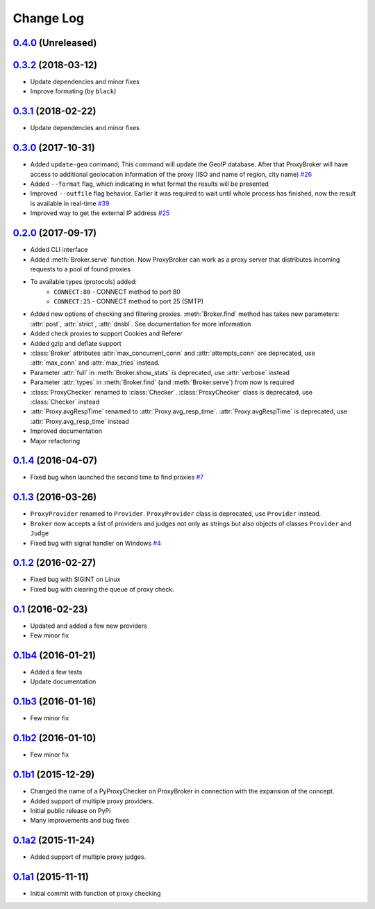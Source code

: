 
Change Log
==========

`0.4.0`_ (Unreleased)
---------------------


`0.3.2`_ (2018-03-12)
---------------------
* Update dependencies and minor fixes
* Improve formating (by ``black``)


`0.3.1`_ (2018-02-22)
---------------------
* Update dependencies and minor fixes


`0.3.0`_ (2017-10-31)
---------------------

* Added ``update-geo`` command; This command will update the GeoIP database. After that ProxyBroker will have access to additional geolocation information of the proxy (ISO and name of region, city name) `#26`_
* Added ``--format`` flag, which indicating in what format the results will be presented
* Improved ``--outfile`` flag behavior. Earlier it was required to wait until whole process has finished, now the result is available in real-time `#39`_
* Improved way to get the external IP address `#25`_


`0.2.0`_ (2017-09-17)
---------------------

* Added CLI interface
* Added :meth:`Broker.serve` function.
  Now ProxyBroker can work as a proxy server that distributes incoming requests to a pool of found proxies
* To available types (protocols) added:
    * ``CONNECT:80`` - CONNECT method to port 80
    * ``CONNECT:25`` - CONNECT method to port 25 (SMTP)
* Added new options of checking and filtering proxies.
  :meth:`Broker.find` method has takes new parameters:
  :attr:`post`, :attr:`strict`, :attr:`dnsbl`.
  See documentation for more information
* Added check proxies to support Cookies and Referer
* Added gzip and deflate support
* :class:`Broker` attributes :attr:`max_concurrent_conn` and :attr:`attempts_conn`
  are deprecated, use :attr:`max_conn` and :attr:`max_tries` instead.
* Parameter :attr:`full` in :meth:`Broker.show_stats` is deprecated, use :attr:`verbose` instead
* Parameter :attr:`types` in :meth:`Broker.find` (and :meth:`Broker.serve`) from now is required
* :class:`ProxyChecker` renamed to :class:`Checker`.
  :class:`ProxyChecker` class is deprecated, use :class:`Checker` instead
* :attr:`Proxy.avgRespTime` renamed to :attr:`Proxy.avg_resp_time`.
  :attr:`Proxy.avgRespTime` is deprecated, use :attr:`Proxy.avg_resp_time` instead
* Improved documentation
* Major refactoring


`0.1.4`_ (2016-04-07)
---------------------

* Fixed bug when launched the second time to find proxies `#7`_


`0.1.3`_ (2016-03-26)
---------------------

* ``ProxyProvider`` renamed to ``Provider``.
  ``ProxyProvider`` class is deprecated, use ``Provider`` instead.
* ``Broker`` now accepts a list of providers and judges not only as strings
  but also objects of classes ``Provider`` and ``Judge``
* Fixed bug with signal handler on Windows `#4`_


`0.1.2`_ (2016-02-27)
---------------------

* Fixed bug with SIGINT on Linux
* Fixed bug with clearing the queue of proxy check.


`0.1`_ (2016-02-23)
-------------------

* Updated and added a few new providers
* Few minor fix


`0.1b4`_ (2016-01-21)
---------------------

* Added a few tests
* Update documentation


`0.1b3`_ (2016-01-16)
---------------------

* Few minor fix


`0.1b2`_ (2016-01-10)
---------------------

* Few minor fix


`0.1b1`_ (2015-12-29)
---------------------

* Changed the name of a PyProxyChecker on ProxyBroker in
  connection with the expansion of the concept.
* Added support of multiple proxy providers.
* Initial public release on PyPi
* Many improvements and bug fixes


`0.1a2`_ (2015-11-24)
---------------------

* Added support of multiple proxy judges.


`0.1a1`_ (2015-11-11)
---------------------

* Initial commit with function of proxy checking


.. _#4: https://github.com/constverum/ProxyBroker/issues/4
.. _#7: https://github.com/constverum/ProxyBroker/issues/7
.. _#25: https://github.com/constverum/ProxyBroker/issues/25
.. _#26: https://github.com/constverum/ProxyBroker/issues/26
.. _#39: https://github.com/constverum/ProxyBroker/issues/39
.. _0.1a1: https://github.com/constverum/ProxyBroker/compare/cf465b3
.. _0.1a2: https://github.com/constverum/ProxyBroker/compare/cf465b3...f8e2428
.. _0.1b1: https://github.com/constverum/ProxyBroker/compare/f8e2428...162f261
.. _0.1b2: https://github.com/constverum/ProxyBroker/compare/162f261...1fa10df
.. _0.1b3: https://github.com/constverum/ProxyBroker/compare/1fa10df...8f69ebd
.. _0.1b4: https://github.com/constverum/ProxyBroker/compare/8f69ebd...v0.1b4
.. _0.1: https://github.com/constverum/ProxyBroker/compare/v0.1b4...v0.1
.. _0.1.2: https://github.com/constverum/ProxyBroker/compare/v0.1...v0.1.2
.. _0.1.3: https://github.com/constverum/ProxyBroker/compare/v0.1.2...v0.1.3
.. _0.1.4: https://github.com/constverum/ProxyBroker/compare/v0.1.3...v0.1.4
.. _0.2.0: https://github.com/constverum/ProxyBroker/compare/v0.1.4...v0.2.0
.. _0.3.0: https://github.com/constverum/ProxyBroker/compare/v0.2.0...v0.3.0
.. _0.3.1: https://github.com/constverum/ProxyBroker/compare/v0.3.0...v0.3.1
.. _0.3.2: https://github.com/constverum/ProxyBroker/compare/v0.3.1...v0.3.2
.. _0.4.0: https://github.com/constverum/ProxyBroker/compare/v0.3.2...HEAD
